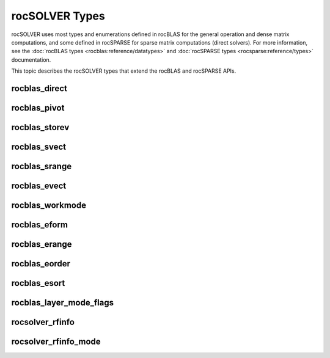 .. meta::
  :description: rocSOLVER documentation and API reference library
  :keywords: rocSOLVER, ROCm, API, documentation

.. _rocsolver-types:

********************************************************************
rocSOLVER Types
********************************************************************

rocSOLVER uses most types and enumerations defined in rocBLAS for the general operation and
dense matrix computations, and some defined in rocSPARSE for sparse matrix computations (direct solvers).
For more information, see the :doc:`rocBLAS types <rocblas:reference/datatypes>` and
:doc:`rocSPARSE types <rocsparse:reference/types>` documentation.

This topic describes the rocSOLVER types that extend the rocBLAS and rocSPARSE APIs.

rocblas_direct
---------------
.. doxygenenum:: rocblas_direct

rocblas_pivot
---------------
.. doxygenenum:: rocblas_pivot

rocblas_storev
---------------
.. doxygenenum:: rocblas_storev

rocblas_svect
---------------
.. doxygenenum:: rocblas_svect

rocblas_srange
---------------
.. doxygenenum:: rocblas_srange

rocblas_evect
---------------
.. doxygenenum:: rocblas_evect

rocblas_workmode
------------------
.. doxygenenum:: rocblas_workmode

rocblas_eform
---------------
.. doxygenenum:: rocblas_eform

rocblas_erange
---------------
.. doxygenenum:: rocblas_erange

rocblas_eorder
---------------
.. doxygenenum:: rocblas_eorder

rocblas_esort
---------------
.. doxygenenum:: rocblas_esort

rocblas_layer_mode_flags
------------------------
.. doxygentypedef:: rocblas_layer_mode_flags

rocsolver_rfinfo
------------------------
.. doxygentypedef:: rocsolver_rfinfo

rocsolver_rfinfo_mode
------------------------
.. doxygenenum:: rocsolver_rfinfo_mode

